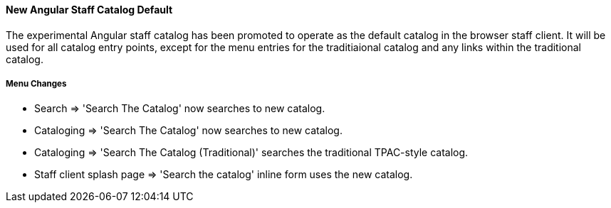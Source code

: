 New Angular Staff Catalog Default
^^^^^^^^^^^^^^^^^^^^^^^^^^^^^^^^^
The experimental Angular staff catalog has been promoted to operate as the
default catalog in the browser staff client.  It will be used for all 
catalog entry points, except for the menu entries for the traditiaional
catalog and any links within the traditional catalog.

Menu Changes
++++++++++++

* Search => 'Search The Catalog' now searches to new catalog.
* Cataloging => 'Search The Catalog' now searches to new catalog.
* Cataloging => 'Search The Catalog (Traditional)' searches the traditional 
  TPAC-style catalog.
* Staff client splash page => 'Search the catalog' inline form uses the 
  new catalog.

